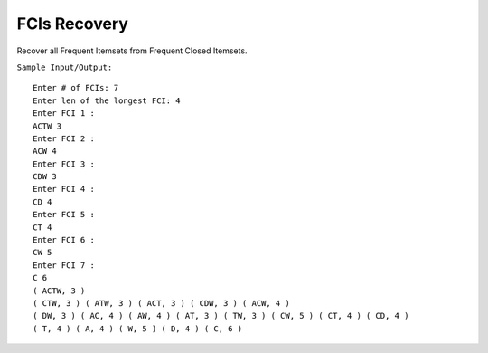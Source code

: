 FCIs Recovery
===========================================================
Recover all Frequent Itemsets from Frequent Closed Itemsets.


``Sample Input/Output:``

::

  Enter # of FCIs: 7
  Enter len of the longest FCI: 4
  Enter FCI 1 :
  ACTW 3
  Enter FCI 2 :
  ACW 4
  Enter FCI 3 :
  CDW 3
  Enter FCI 4 :
  CD 4
  Enter FCI 5 :
  CT 4
  Enter FCI 6 :
  CW 5
  Enter FCI 7 :
  C 6
  ( ACTW, 3 ) 
  ( CTW, 3 ) ( ATW, 3 ) ( ACT, 3 ) ( CDW, 3 ) ( ACW, 4 ) 
  ( DW, 3 ) ( AC, 4 ) ( AW, 4 ) ( AT, 3 ) ( TW, 3 ) ( CW, 5 ) ( CT, 4 ) ( CD, 4 ) 
  ( T, 4 ) ( A, 4 ) ( W, 5 ) ( D, 4 ) ( C, 6 ) 
